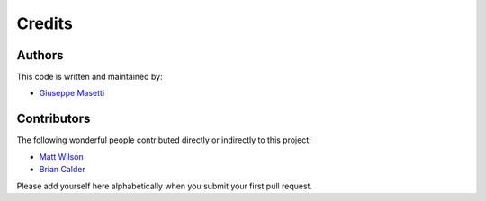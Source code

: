 Credits
-------

Authors
~~~~~~~

This code is written and maintained by:

- `Giuseppe Masetti <mailto:gmasetti@ccom.unh.edu>`_


Contributors
~~~~~~~~~~~~

The following wonderful people contributed directly or indirectly to this project:

- `Matt Wilson <mailto:matt.wilson@noaa.gov>`_

- `Brian Calder <mailto:brc@ccom.unh.edu>`_

Please add yourself here alphabetically when you submit your first pull request.
